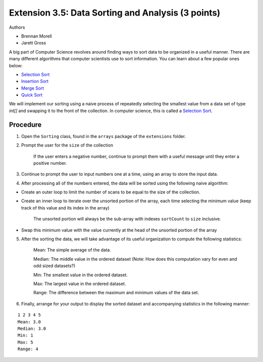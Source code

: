=========================
Extension 3.5: Data Sorting and Analysis (3 points)
=========================

Authors

* Brennan Morell
* Jarett Gross

A big part of Computer Science revolves around finding ways to sort data to be organized in a useful manner. There are many different algorithms that computer scientists use to sort information. You can learn about a few popular ones below:

* `Selection Sort <https://en.wikipedia.org/wiki/Selection_sort>`_
* `Insertion Sort <https://en.wikipedia.org/wiki/Insertion_sort>`_
* `Merge Sort <https://en.wikipedia.org/wiki/Merge_sort>`_
* `Quick Sort <https://en.wikipedia.org/wiki/Quicksort>`_


We will implement our sorting using a naive process of repeatedly selecting the smallest value from a data set of type `int[]` and swapping it to the front of the collection. In computer science, this is called a `Selection Sort <https://en.wikipedia.org/wiki/Selection_sort>`_.

Procedure
=========================

1. Open the ``Sorting`` class, found in the ``arrays`` package of the ``extensions`` folder.

2. Prompt the user for the ``size`` of the collection

	If the user enters a negative number, continue to prompt them with a useful message until they enter a positive number.

3. Continue to prompt the user to input numbers one at a time, using an array to store the input data.

4. After processing all of the numbers entered, the data will be sorted using the following naive algorithm:


* Create an outer loop to limit the number of scans to be equal to the size of the collection.
 
* Create an inner loop to iterate over the unsorted portion of the array, each time selecting the minimum value (keep track of this value and its index in the array)

	The unsorted portion will always be the sub-array with indexes ``sortCount`` to ``size`` inclusive.

* Swap this minimum value with the value currently at the head of the unsorted portion of the array

.. image:: selection.gif

5. After the sorting the data, we will take advantage of its useful organization to compute the following statistics:

	Mean: The simple average of the data.

	Median: The middle value in the ordered dataset (Note: How does this computation vary for even and odd sized datasets?)

	Min: The smallest value in the ordered dataset.

	Max: The largest value in the ordered dataset.

	Range: The difference between the maximum and minimum values of the data set.

6. Finally, arrange for your output to display the sorted dataset and accompanying statistics in the following manner:

::

	1 2 3 4 5 
	Mean: 3.0
	Median: 3.0
	Min: 1
	Max: 5
	Range: 4
